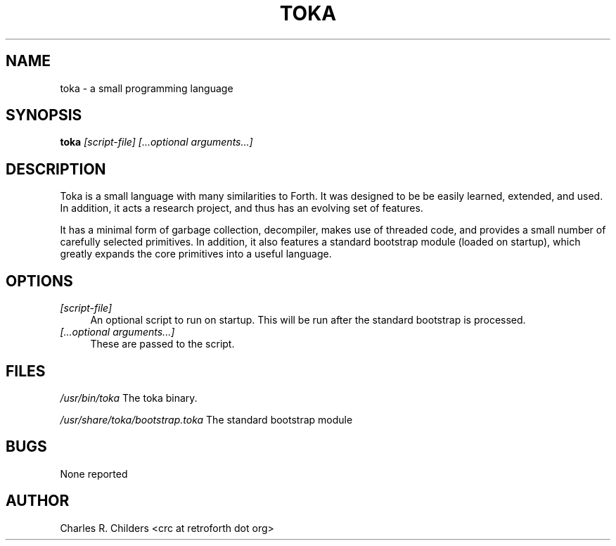 .IX Title "TOKA 1"
.TH TOKA 1 "2006-12-30" "toka" "Toka Language"
.SH "NAME"
toka \- a small programming language
.SH "SYNOPSIS"
.IX Header "SYNOPSIS"
\&\fBtoka\fR \fI[script\-file] [...optional arguments...]\fR
.SH "DESCRIPTION"
.IX Header "DESCRIPTION"
Toka is a small language with many similarities to Forth. It
was designed to be be easily learned, extended, and used. In
addition, it acts a research project, and thus has an evolving
set of features. 
.PP
It has a minimal form of garbage collection, decompiler, makes
use of threaded code, and provides a small number of carefully
selected primitives. In addition, it also features a standard
bootstrap module (loaded on startup), which greatly expands the
core primitives into a useful language.
.SH "OPTIONS"
.IX Header "OPTIONS"
.IP "\fI[script\-file]\fR" 4
.IX Item "[script-file]"
An optional script to run on startup. This will be run 
after the standard bootstrap is processed.
.IP "\fI[...optional arguments...]\fR" 4
.IX Item "[...optional arguments...]"
These are passed to the script.
.SH "FILES"
.IX Header "FILES"
\&\fI/usr/bin/toka\fR
The toka binary.
.PP
\&\fI/usr/share/toka/bootstrap.toka\fR
The standard bootstrap module
.SH "BUGS"
.IX Header "BUGS"
None reported
.SH "AUTHOR"
.IX Header "AUTHOR"
Charles R. Childers <crc at retroforth dot org>
